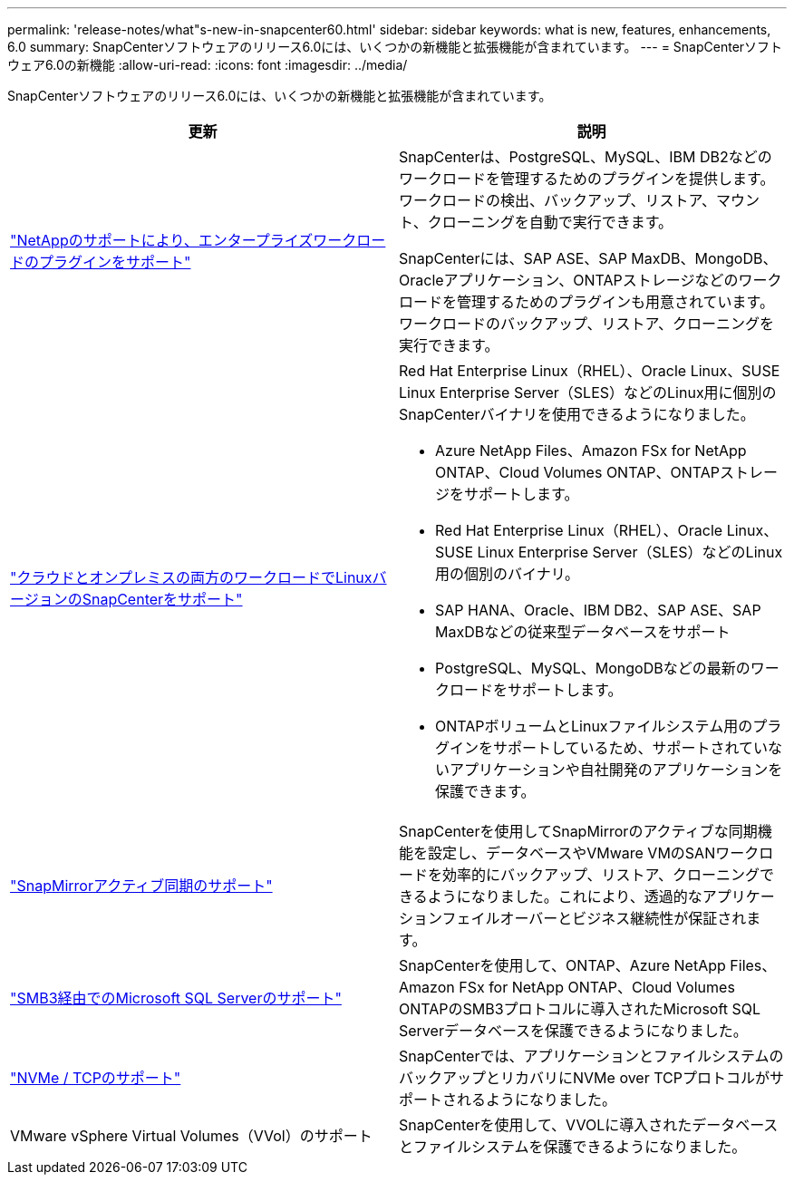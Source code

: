 ---
permalink: 'release-notes/what"s-new-in-snapcenter60.html' 
sidebar: sidebar 
keywords: what is new, features, enhancements, 6.0 
summary: SnapCenterソフトウェアのリリース6.0には、いくつかの新機能と拡張機能が含まれています。 
---
= SnapCenterソフトウェア6.0の新機能
:allow-uri-read: 
:icons: font
:imagesdir: ../media/


[role="lead"]
SnapCenterソフトウェアのリリース6.0には、いくつかの新機能と拡張機能が含まれています。

|===
| 更新 | 説明 


| link:https://docs.netapp.com/us-en/snapcenter/concept/concept_snapcenter_overview.html#snapcenter-plug-ins["NetAppのサポートにより、エンタープライズワークロードのプラグインをサポート"]  a| 
SnapCenterは、PostgreSQL、MySQL、IBM DB2などのワークロードを管理するためのプラグインを提供します。ワークロードの検出、バックアップ、リストア、マウント、クローニングを自動で実行できます。

SnapCenterには、SAP ASE、SAP MaxDB、MongoDB、Oracleアプリケーション、ONTAPストレージなどのワークロードを管理するためのプラグインも用意されています。ワークロードのバックアップ、リストア、クローニングを実行できます。



| link:https://docs.netapp.com/us-en/snapcenter/install/install_snapcenter_server_linux.html["クラウドとオンプレミスの両方のワークロードでLinuxバージョンのSnapCenterをサポート"]  a| 
Red Hat Enterprise Linux（RHEL）、Oracle Linux、SUSE Linux Enterprise Server（SLES）などのLinux用に個別のSnapCenterバイナリを使用できるようになりました。

* Azure NetApp Files、Amazon FSx for NetApp ONTAP、Cloud Volumes ONTAP、ONTAPストレージをサポートします。
* Red Hat Enterprise Linux（RHEL）、Oracle Linux、SUSE Linux Enterprise Server（SLES）などのLinux用の個別のバイナリ。
* SAP HANA、Oracle、IBM DB2、SAP ASE、SAP MaxDBなどの従来型データベースをサポート
* PostgreSQL、MySQL、MongoDBなどの最新のワークロードをサポートします。
* ONTAPボリュームとLinuxファイルシステム用のプラグインをサポートしているため、サポートされていないアプリケーションや自社開発のアプリケーションを保護できます。




| link:https://docs.netapp.com/us-en/snapcenter/concept/concept_snapcenter_overview.html["SnapMirrorアクティブ同期のサポート"]  a| 
SnapCenterを使用してSnapMirrorのアクティブな同期機能を設定し、データベースやVMware VMのSANワークロードを効率的にバックアップ、リストア、クローニングできるようになりました。これにより、透過的なアプリケーションフェイルオーバーとビジネス継続性が保証されます。



| link:https://docs.netapp.com/us-en/snapcenter/install/concept_create_and_manage_smb_shares.html["SMB3経由でのMicrosoft SQL Serverのサポート"]  a| 
SnapCenterを使用して、ONTAP、Azure NetApp Files、Amazon FSx for NetApp ONTAP、Cloud Volumes ONTAPのSMB3プロトコルに導入されたMicrosoft SQL Serverデータベースを保護できるようになりました。



| link:https://docs.netapp.com/us-en/snapcenter/protect-sco/reference_storage_types_supported_by_snapcenter_plug_in_for_oracle_database.html#storage-types-supported-on-linux["NVMe / TCPのサポート"]  a| 
SnapCenterでは、アプリケーションとファイルシステムのバックアップとリカバリにNVMe over TCPプロトコルがサポートされるようになりました。



| VMware vSphere Virtual Volumes（VVol）のサポート  a| 
SnapCenterを使用して、VVOLに導入されたデータベースとファイルシステムを保護できるようになりました。

|===